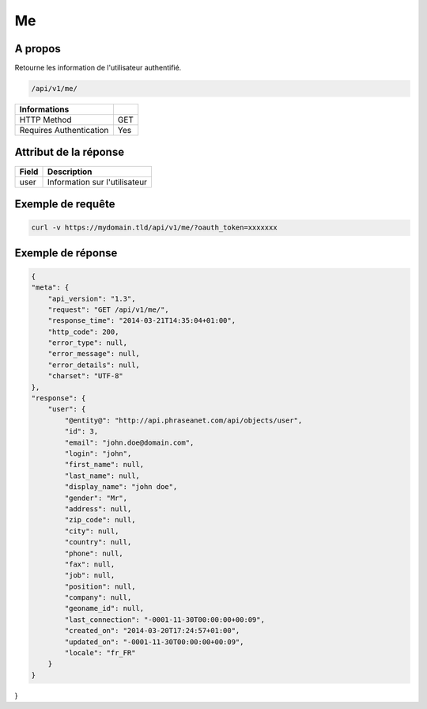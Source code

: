 Me
==

A propos
--------

Retourne les information de l'utilisateur authentifié.

.. code-block:: bash

    /api/v1/me/

======================== ======
 Informations
======================== ======
 HTTP Method              GET
 Requires Authentication  Yes
======================== ======


Attribut de la réponse
----------------------

================== ================================
 Field              Description
================== ================================
user                Information sur l'utilisateur
================== ================================

Exemple de requête
------------------

.. code-block:: bash

    curl -v https://mydomain.tld/api/v1/me/?oauth_token=xxxxxxx


Exemple de réponse
------------------

.. code-block:: javascript

    {
    "meta": {
        "api_version": "1.3",
        "request": "GET /api/v1/me/",
        "response_time": "2014-03-21T14:35:04+01:00",
        "http_code": 200,
        "error_type": null,
        "error_message": null,
        "error_details": null,
        "charset": "UTF-8"
    },
    "response": {
        "user": {
            "@entity@": "http://api.phraseanet.com/api/objects/user",
            "id": 3,
            "email": "john.doe@domain.com",
            "login": "john",
            "first_name": null,
            "last_name": null,
            "display_name": "john doe",
            "gender": "Mr",
            "address": null,
            "zip_code": null,
            "city": null,
            "country": null,
            "phone": null,
            "fax": null,
            "job": null,
            "position": null,
            "company": null,
            "geoname_id": null,
            "last_connection": "-0001-11-30T00:00:00+00:09",
            "created_on": "2014-03-20T17:24:57+01:00",
            "updated_on": "-0001-11-30T00:00:00+00:09",
            "locale": "fr_FR"
        }
    }
}
